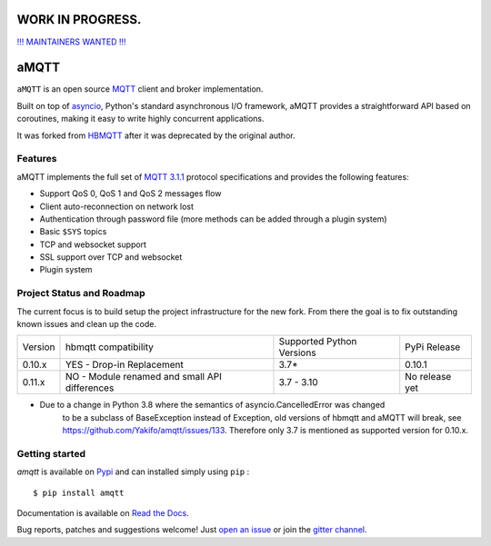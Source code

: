 |license| |ci| |coverage| |rtfm| |gitter| |python_versions| |python_wheel| |PyPI|

.. |license| image:: https://img.shields.io/github/license/Yakifo/amqtt?style=flat-square
    :target: https://amqtt.readthedocs.io/en/latest/
    :alt: MIT licensed

.. |ci| image:: https://img.shields.io/github/workflow/status/Yakifo/amqtt/Python%20package?style=flat-square
    :target: https://github.com/Yakifo/amqtt/actions/workflows/python-package.yml

.. |coverage| image:: https://img.shields.io/coveralls/github/Yakifo/amqtt?style=flat-square
    :target: https://coveralls.io/github/Yakifo/amqtt?branch=master

.. |rtfm| image:: https://img.shields.io/readthedocs/amqtt?style=flat-square
    :target: https://amqtt.readthedocs.io/en/latest/
    :alt: Documentation Status

.. |gitter| image:: https://img.shields.io/gitter/room/Yakifo/amqtt?style=flat-square
    :target: https://gitter.im/amqtt/community
    :alt: 'Join the chat at https://gitter.im/amqtt/community'

.. |python_versions| image:: https://img.shields.io/pypi/pyversions/amqtt?style=flat-square
    :alt: Python Version

.. |python_wheel| image:: https://img.shields.io/pypi/wheel/amqtt?style=flat-square
    :alt: supports python wheel

.. |PyPI| image:: https://img.shields.io/pypi/v/amqtt?style=flat-square
    :target: https://pypi.org/project/amqtt/
    :alt: PyPI


WORK IN PROGRESS.
=======
`!!! MAINTAINERS WANTED !!! <https://github.com/Yakifo/amqtt/issues/163>`_


aMQTT
======

``aMQTT`` is an open source `MQTT`_ client and broker implementation.

Built on top of `asyncio`_, Python's standard asynchronous I/O framework, aMQTT provides a straightforward API
based on coroutines, making it easy to write highly concurrent applications.

It was forked from `HBMQTT`_ after it was deprecated by the original author.


.. _asyncio: https://docs.python.org/3/library/asyncio.html
.. _HBMQTT: https://github.com/beerfactory/hbmqtt

Features
--------

aMQTT implements the full set of `MQTT 3.1.1`_ protocol specifications and provides the following features:

- Support QoS 0, QoS 1 and QoS 2 messages flow
- Client auto-reconnection on network lost
- Authentication through password file (more methods can be added through a plugin system)
- Basic ``$SYS`` topics
- TCP and websocket support
- SSL support over TCP and websocket
- Plugin system


Project Status and Roadmap
---------------------------

The current focus is to build setup the project infrastructure for the new fork.
From there the goal is to fix outstanding known issues and clean up the code.

+----------+---------------------------+----------------------------+--------------+
| Version  | hbmqtt compatibility      | Supported Python Versions  | PyPi Release |
+----------+---------------------------+----------------------------+--------------+
| 0.10.x   | YES - Drop-in Replacement | 3.7*                       | 0.10.1       |
+----------+---------------------------+----------------------------+--------------+
| 0.11.x   | NO - Module renamed       | 3.7 - 3.10                 | No release   |
|          | and small API differences |                            | yet          |
+----------+---------------------------+----------------------------+--------------+


* Due to a change in Python 3.8 where the semantics of asyncio.CancelledError was changed
    to be a subclass of BaseException instead of Exception, old versions of hbmqtt and aMQTT
    will break, see https://github.com/Yakifo/amqtt/issues/133.
    Therefore only 3.7 is mentioned as supported version for 0.10.x.


Getting started
---------------

`amqtt` is available on `Pypi <https://pypi.python.org/pypi/amqtt>`_ and can installed simply using ``pip`` :
::

    $ pip install amqtt

Documentation is available on `Read the Docs`_.

Bug reports, patches and suggestions welcome! Just `open an issue`_ or join the `gitter channel`_.



.. _MQTT: http://www.mqtt.org
.. _MQTT 3.1.1: http://docs.oasis-open.org/mqtt/mqtt/v3.1.1/os/mqtt-v3.1.1-os.html
.. _Read the Docs: http://amqtt.readthedocs.org/
.. _open an issue: https://github.com/Yakifo/amqtt/issues/new
.. _gitter channel: https://gitter.im/amqtt/community
